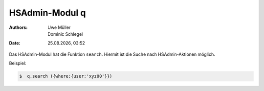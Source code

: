 ===============
HSAdmin-Modul q
===============

.. |date| date:: %d.%m.%Y
.. |time| date:: %H:%M

:Authors: - Uwe Müller
          - Dominic Schlegel

:Date: |date|, |time|

Das HSAdmin-Modul hat die Funktion ``search``. Hiermit ist die Suche nach HSAdmin-Aktionen möglich.

Beispiel:

.. code-block:: console

    $  q.search ({where:{user:'xyz00'}})


